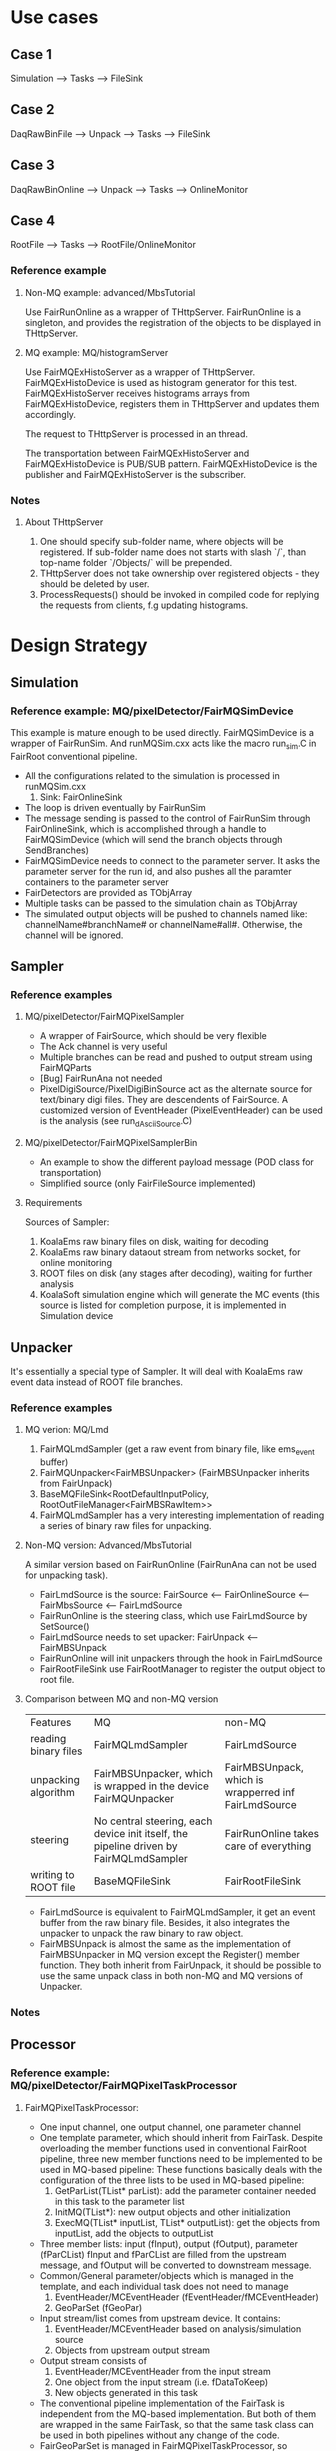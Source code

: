 * Use cases
** Case 1
   Simulation --> Tasks --> FileSink

** Case 2
   DaqRawBinFile --> Unpack --> Tasks --> FileSink

** Case 3
   DaqRawBinOnline --> Unpack --> Tasks --> OnlineMonitor

** Case 4
   RootFile --> Tasks --> RootFile/OnlineMonitor

*** Reference example
**** Non-MQ example: advanced/MbsTutorial
     Use FairRunOnline as a wrapper of THttpServer. FairRunOnline is a singleton, and provides the registration of the objects
     to be displayed in THttpServer.

**** MQ example: MQ/histogramServer
     Use FairMQExHistoServer as a wrapper of THttpServer. FairMQExHistoDevice is used as histogram generator for this test.
     FairMQExHistoServer receives histograms arrays from FairMQExHistoDevice, registers them in THttpServer and updates them accordingly.

     The request to THttpServer is processed in an thread.

     The transportation between FairMQExHistoServer and FairMQExHistoDevice is PUB/SUB pattern.
     FairMQExHistoDevice is the publisher and FairMQExHistoServer is the subscriber.

*** Notes
**** About THttpServer
     1. One should specify sub-folder name, where objects will be registered. If sub-folder name does not starts with slash `/`, than top-name folder `/Objects/` will be prepended.
     2. THttpServer does not take ownership over registered objects - they should be deleted by user.
     3. ProcessRequests() should be invoked in compiled code for replying the requests from clients, f.g updating histograms.
  
*  Design Strategy
** Simulation
*** Reference example: MQ/pixelDetector/FairMQSimDevice
    This example is mature enough to be used directly. FairMQSimDevice is a wrapper of FairRunSim.
    And runMQSim.cxx acts like the macro run_sim.C in FairRoot conventional pipeline.

    * All the configurations related to the simulation is processed in runMQSim.cxx
      1) Sink: FairOnlineSink
    * The loop is driven eventually by FairRunSim
    * The message sending is passed to the control of FairRunSim through FairOnlineSink, which is accomplished through
      a handle to FairMQSimDevice (which will send the branch objects through SendBranches)
    * FairMQSimDevice needs to connect to the parameter server. It asks the parameter server for the run id, and also pushes all the paramter containers to the parameter server
    * FairDetectors are provided as TObjArray
    * Multiple tasks can be passed to the simulation chain as TObjArray
    * The simulated output objects will be pushed to channels named like: channelName#branchName# or channelName#all#. 
      Otherwise, the channel will be ignored.
     

** Sampler
*** Reference examples
**** MQ/pixelDetector/FairMQPixelSampler
     * A wrapper of FairSource, which should be very flexible
     * The Ack channel is very useful
     * Multiple branches can be read and pushed to output stream using FairMQParts
     * [Bug] FairRunAna not needed
     * PixelDigiSource/PixelDigiBinSource act as the alternate source for text/binary digi files.
       They are descendents of FairSource. A customized version of EventHeader (PixelEventHeader) can be used is the analysis (see run_dAsciiSource.C)

**** MQ/pixelDetector/FairMQPixelSamplerBin
     * An example to show the different payload message (POD class for transportation)
     * Simplified source (only FairFileSource implemented)

**** Requirements
     Sources of Sampler:
     1. KoalaEms raw binary files on disk, waiting for decoding
     2. KoalaEms raw binary dataout stream from networks socket, for online monitoring
     3. ROOT files on disk (any stages after decoding), waiting for further analysis
     4. KoalaSoft simulation engine which will generate the MC events (this source is listed for completion purpose, it is implemented in Simulation device
     
** Unpacker
   It's essentially a special type of Sampler. It will deal with KoalaEms raw event data instead of ROOT file branches.

*** Reference examples
**** MQ verion: MQ/Lmd
     1. FairMQLmdSampler (get a raw event from binary file, like ems_event buffer)
     2. FairMQUnpacker<FairMBSUnpacker> (FairMBSUnpacker inherits from FairUnpack)
     3. BaseMQFileSink<RootDefaultInputPolicy, RootOutFileManager<FairMBSRawItem>>
     4. FairMQLmdSampler has a very interesting implementation of reading a series of binary raw files for unpacking.
    
**** Non-MQ version: Advanced/MbsTutorial 
     A similar version based on FairRunOnline (FairRunAna can not be used for unpacking task).

     * FairLmdSource is the source: FairSource <-- FairOnlineSource <-- FairMbsSource <-- FairLmdSource
     * FairRunOnline is the steering class, which use FairLmdSource by SetSource()
     * FairLmdSource needs to set upacker: FairUnpack <-- FairMBSUnpack
     * FairRunOnline will init unpackers through the hook in FairLmdSource
     * FairRootFileSink use FairRootManager to register the output object to root file.
       
**** Comparison between MQ and non-MQ version
    | Features             | MQ                                                                                    | non-MQ                                               |
    | reading binary files | FairMQLmdSampler                                                                      | FairLmdSource                                        |
    | unpacking algorithm  | FairMBSUnpacker, which is wrapped in the device FairMQUnpacker                        | FairMBSUnpack, which is wrapperred inf FairLmdSource |
    | steering             | No central steering, each device init itself, the pipeline driven by FairMQLmdSampler | FairRunOnline takes care of everything               |
    | writing to ROOT file | BaseMQFileSink                                                                        | FairRootFileSink                                  |

    * FairLmdSource is equivalent to FairMQLmdSampler, it get an event buffer from the raw binary file. Besides, it also integrates
      the unpacker to unpack the raw binary to raw object.
    * FairMBSUnpack is almost the same as the implementation of FairMBSUnpacker in MQ version except the Register() member function.
      They both inherit from FairUnpack, it should be possible to use the same unpack class in both non-MQ and MQ versions of Unpacker.

*** Notes


** Processor
*** Reference example: MQ/pixelDetector/FairMQPixelTaskProcessor
**** FairMQPixelTaskProcessor:
     * One input channel, one output channel, one parameter channel
     * One template parameter, which should inherit from FairTask.
       Despite overloading the member functions used in conventional FairRoot pipeline, three new member functions need to be implemented to be used in MQ-based pipeline:
       These functions basically deals with the configuration of the three lists to be used in MQ-based pipeline:
       1) GetParList(TList* parList): add the parameter container needed in this task to the parameter list
       2) InitMQ(TList*): new output objects and other initialization
       3) ExecMQ(TList* inputList, TList* outputList): get the objects from inputList, add the objects to outputList
     * Three member lists: input (fInput), output (fOutput), parameter (fParCList)
       fInput and fParCList are filled from the upstream message, and fOutput will be converted to downstream message.
     * Common/General parameter/objects which is managed in the template, and each individual task does not need to manage
       1) EventHeader/MCEventHeader (fEventHeader/fMCEventHeader)
       2) GeoParSet (fGeoPar)
     * Input stream/list comes from upstream device. It contains:
       1) EventHeader/MCEventHeader based on analysis/simulation source
       2) Objects from upstream output stream
     * Output stream consists of
       1) EventHeader/MCEventHeader from the input stream
       2) One object from the input stream (i.e. fDataToKeep)
       3) New objects generated in this task
     * The conventional pipeline implementation of the FairTask is independent from the MQ-based implementation.
       But both of them are wrapped in the same FairTask, so that the same task class can be used in both pipelines without any change of the code.
     * FairGeoParSet is managed in FairMQPixelTaskProcessor, so individual task needs not to consider about it, just use it ( through gGeoManager)

*** TODO [Bug] UpdateParameters may have a bug relating to undeleted old parameter container after updating
*** TODO [Bug] In ProcessData, the cloned objectToKeep is never deleted, which may bring memory overflow.
     
    
*** Notes
    1. Scripting graphics:
       * Artist-mode & Ditaa
       * PlantUML
       * Graphivz
       * AsciiDoc
** Sink
**** MQ/pixelDetector/FairMQPixelFileSink is too specific for Pixel example


** Parameter Server
   Use the default FairRoot ParameterMQServer.

** TODO Histogram Server
   Based on THttpServer. Work in subscription mode, using bind method. 
   Receive histograms from any tasks, and categarize them in THttpServer.
   
** GUI Controller?? And Ack channel ??
** Optimization of Serialization & Deserializatioin (i.e. Message payload design)
